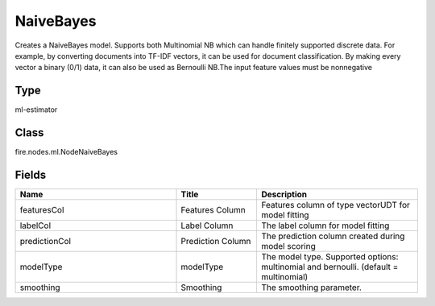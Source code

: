 NaiveBayes
=========== 

Creates a NaiveBayes model. Supports both Multinomial NB which can handle finitely supported discrete data. For example, by converting documents into TF-IDF vectors, it can be used for document classification. By making every vector a binary (0/1) data, it can also be used as Bernoulli NB.The input feature values must be nonnegative

Type
--------- 

ml-estimator

Class
--------- 

fire.nodes.ml.NodeNaiveBayes

Fields
--------- 

.. list-table::
      :widths: 10 5 10
      :header-rows: 1

      * - Name
        - Title
        - Description
      * - featuresCol
        - Features Column
        - Features column of type vectorUDT for model fitting
      * - labelCol
        - Label Column
        - The label column for model fitting
      * - predictionCol
        - Prediction Column
        - The prediction column created during model scoring
      * - modelType
        - modelType
        - The model type. Supported options: multinomial and bernoulli. (default = multinomial)
      * - smoothing
        - Smoothing
        - The smoothing parameter.




